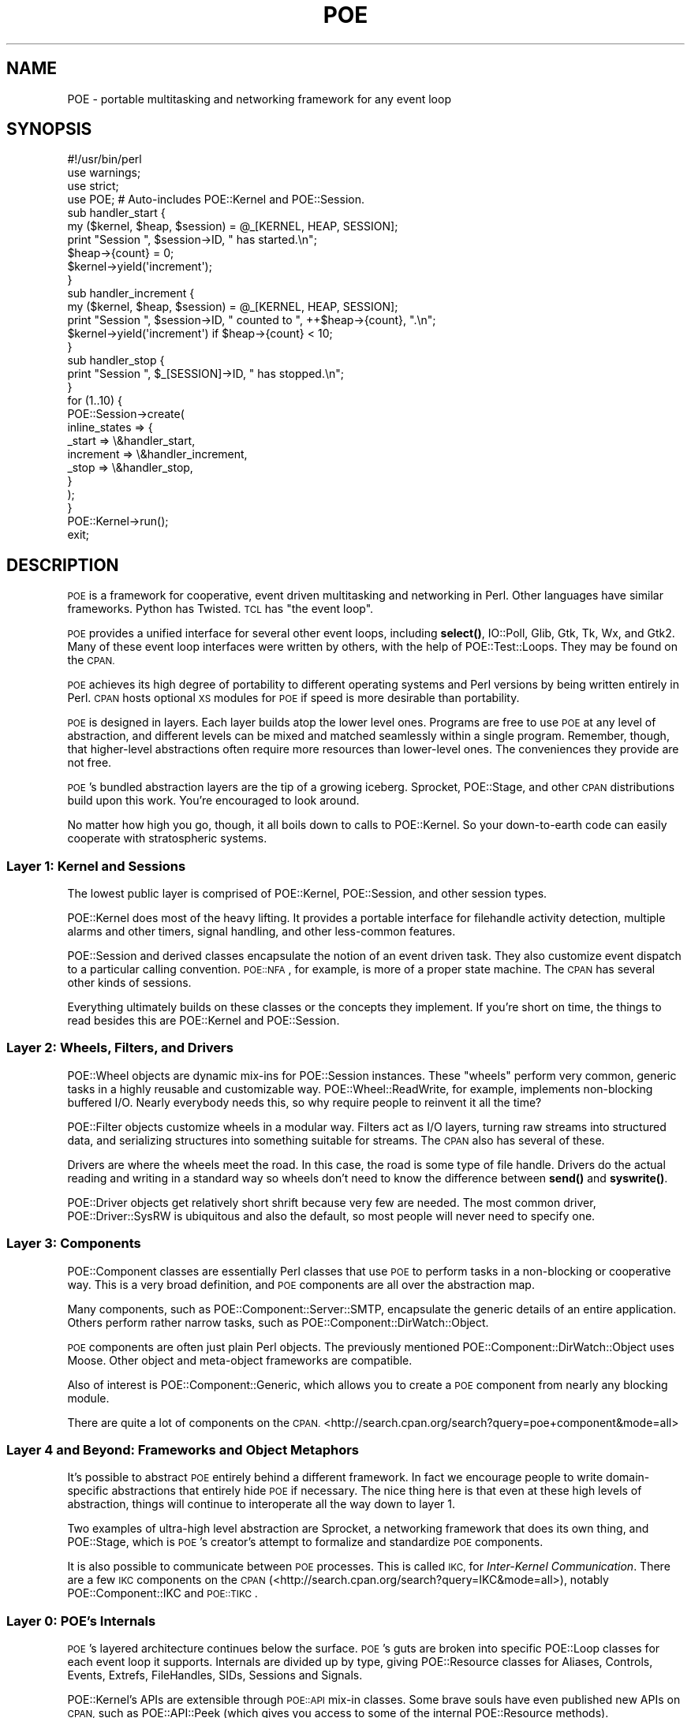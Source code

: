 .\" Automatically generated by Pod::Man 4.14 (Pod::Simple 3.40)
.\"
.\" Standard preamble:
.\" ========================================================================
.de Sp \" Vertical space (when we can't use .PP)
.if t .sp .5v
.if n .sp
..
.de Vb \" Begin verbatim text
.ft CW
.nf
.ne \\$1
..
.de Ve \" End verbatim text
.ft R
.fi
..
.\" Set up some character translations and predefined strings.  \*(-- will
.\" give an unbreakable dash, \*(PI will give pi, \*(L" will give a left
.\" double quote, and \*(R" will give a right double quote.  \*(C+ will
.\" give a nicer C++.  Capital omega is used to do unbreakable dashes and
.\" therefore won't be available.  \*(C` and \*(C' expand to `' in nroff,
.\" nothing in troff, for use with C<>.
.tr \(*W-
.ds C+ C\v'-.1v'\h'-1p'\s-2+\h'-1p'+\s0\v'.1v'\h'-1p'
.ie n \{\
.    ds -- \(*W-
.    ds PI pi
.    if (\n(.H=4u)&(1m=24u) .ds -- \(*W\h'-12u'\(*W\h'-12u'-\" diablo 10 pitch
.    if (\n(.H=4u)&(1m=20u) .ds -- \(*W\h'-12u'\(*W\h'-8u'-\"  diablo 12 pitch
.    ds L" ""
.    ds R" ""
.    ds C` ""
.    ds C' ""
'br\}
.el\{\
.    ds -- \|\(em\|
.    ds PI \(*p
.    ds L" ``
.    ds R" ''
.    ds C`
.    ds C'
'br\}
.\"
.\" Escape single quotes in literal strings from groff's Unicode transform.
.ie \n(.g .ds Aq \(aq
.el       .ds Aq '
.\"
.\" If the F register is >0, we'll generate index entries on stderr for
.\" titles (.TH), headers (.SH), subsections (.SS), items (.Ip), and index
.\" entries marked with X<> in POD.  Of course, you'll have to process the
.\" output yourself in some meaningful fashion.
.\"
.\" Avoid warning from groff about undefined register 'F'.
.de IX
..
.nr rF 0
.if \n(.g .if rF .nr rF 1
.if (\n(rF:(\n(.g==0)) \{\
.    if \nF \{\
.        de IX
.        tm Index:\\$1\t\\n%\t"\\$2"
..
.        if !\nF==2 \{\
.            nr % 0
.            nr F 2
.        \}
.    \}
.\}
.rr rF
.\" ========================================================================
.\"
.IX Title "POE 3"
.TH POE 3 "2020-02-01" "perl v5.32.0" "User Contributed Perl Documentation"
.\" For nroff, turn off justification.  Always turn off hyphenation; it makes
.\" way too many mistakes in technical documents.
.if n .ad l
.nh
.SH "NAME"
POE \- portable multitasking and networking framework for any event loop
.SH "SYNOPSIS"
.IX Header "SYNOPSIS"
.Vb 1
\&  #!/usr/bin/perl
\&
\&  use warnings;
\&  use strict;
\&
\&  use POE;  # Auto\-includes POE::Kernel and POE::Session.
\&
\&  sub handler_start {
\&    my ($kernel, $heap, $session) = @_[KERNEL, HEAP, SESSION];
\&    print "Session ", $session\->ID, " has started.\en";
\&    $heap\->{count} = 0;
\&    $kernel\->yield(\*(Aqincrement\*(Aq);
\&  }
\&
\&  sub handler_increment {
\&    my ($kernel, $heap, $session) = @_[KERNEL, HEAP, SESSION];
\&    print "Session ", $session\->ID, " counted to ", ++$heap\->{count}, ".\en";
\&    $kernel\->yield(\*(Aqincrement\*(Aq) if $heap\->{count} < 10;
\&  }
\&
\&  sub handler_stop {
\&    print "Session ", $_[SESSION]\->ID, " has stopped.\en";
\&  }
\&
\&  for (1..10) {
\&    POE::Session\->create(
\&      inline_states => {
\&        _start    => \e&handler_start,
\&        increment => \e&handler_increment,
\&        _stop     => \e&handler_stop,
\&      }
\&    );
\&  }
\&
\&  POE::Kernel\->run();
\&  exit;
.Ve
.SH "DESCRIPTION"
.IX Header "DESCRIPTION"
\&\s-1POE\s0 is a framework for cooperative, event driven multitasking and
networking in Perl.  Other languages have similar frameworks.  Python
has Twisted.  \s-1TCL\s0 has \*(L"the event loop\*(R".
.PP
\&\s-1POE\s0 provides a unified interface for several other event loops,
including \fBselect()\fR, IO::Poll, Glib, Gtk, Tk,
Wx, and Gtk2.  Many of these event loop interfaces were written
by others, with the help of POE::Test::Loops.  They may be found on
the \s-1CPAN.\s0
.PP
\&\s-1POE\s0 achieves its high degree of portability to different operating
systems and Perl versions by being written entirely in Perl.  \s-1CPAN\s0
hosts optional \s-1XS\s0 modules for \s-1POE\s0 if speed is more desirable than
portability.
.PP
\&\s-1POE\s0 is designed in layers.  Each layer builds atop the lower level
ones.  Programs are free to use \s-1POE\s0 at any level of abstraction, and
different levels can be mixed and matched seamlessly within a single
program.  Remember, though, that higher-level abstractions often
require more resources than lower-level ones.  The conveniences they
provide are not free.
.PP
\&\s-1POE\s0's bundled abstraction layers are the tip of a growing iceberg.
Sprocket, POE::Stage, and other \s-1CPAN\s0 distributions
build upon this work.  You're encouraged to look around.
.PP
No matter how high you go, though, it all boils down to calls to
POE::Kernel.  So your down-to-earth code can easily
cooperate with stratospheric systems.
.SS "Layer 1: Kernel and Sessions"
.IX Subsection "Layer 1: Kernel and Sessions"
The lowest public layer is comprised of POE::Kernel,
POE::Session, and other session types.
.PP
POE::Kernel does most of the heavy lifting.  It provides a portable
interface for filehandle activity detection, multiple alarms and other
timers, signal handling, and other less-common features.
.PP
POE::Session and derived classes encapsulate the notion of an event
driven task.  They also customize event dispatch to a particular
calling convention.  \s-1POE::NFA\s0, for example, is more of a proper state
machine.  The \s-1CPAN\s0 has several other kinds of sessions.
.PP
Everything ultimately builds on these classes or the concepts they
implement.  If you're short on time, the things to read besides this
are POE::Kernel and POE::Session.
.SS "Layer 2: Wheels, Filters, and Drivers"
.IX Subsection "Layer 2: Wheels, Filters, and Drivers"
POE::Wheel objects are dynamic mix-ins for POE::Session instances. These
\&\*(L"wheels\*(R" perform very common, generic tasks in a highly reusable and
customizable way.  POE::Wheel::ReadWrite, for
example, implements non-blocking buffered I/O.  Nearly everybody needs this,
so why require people to reinvent it all the time?
.PP
POE::Filter objects customize wheels in a modular way.  Filters act as
I/O layers, turning raw streams into structured data, and serializing
structures into something suitable for streams.  The \s-1CPAN\s0 also has several
of these.
.PP
Drivers are where the wheels meet the road.  In this case, the road is
some type of file handle.  Drivers do the actual reading and writing
in a standard way so wheels don't need to know the difference between
\&\fBsend()\fR and \fBsyswrite()\fR.
.PP
POE::Driver objects get relatively short shrift because very few are
needed.  The most common driver, POE::Driver::SysRW is ubiquitous and
also the default, so most people will never need to specify one.
.SS "Layer 3: Components"
.IX Subsection "Layer 3: Components"
POE::Component classes are essentially Perl classes that use \s-1POE\s0 to
perform tasks in a non-blocking or cooperative way.  This is a very
broad definition, and \s-1POE\s0 components are all over the abstraction map.
.PP
Many components, such as POE::Component::Server::SMTP, encapsulate the
generic details of an entire application.  Others perform rather
narrow tasks, such as POE::Component::DirWatch::Object.
.PP
\&\s-1POE\s0 components are often just plain Perl objects.  The previously
mentioned POE::Component::DirWatch::Object uses Moose.  Other object
and meta-object frameworks are compatible.
.PP
Also of interest is POE::Component::Generic, which allows you to create
a \s-1POE\s0 component from nearly any blocking module.
.PP
There are quite a lot of components on the \s-1CPAN.\s0  
<http://search.cpan.org/search?query=poe+component&mode=all>
.SS "Layer 4 and Beyond: Frameworks and Object Metaphors"
.IX Subsection "Layer 4 and Beyond: Frameworks and Object Metaphors"
It's possible to abstract \s-1POE\s0 entirely behind a different framework.
In fact we encourage people to write domain-specific abstractions that
entirely hide \s-1POE\s0 if necessary.  The nice thing here is that even at
these high levels of abstraction, things will continue to interoperate
all the way down to layer 1.
.PP
Two examples of ultra-high level abstraction are Sprocket, a networking
framework that does its own thing, and POE::Stage, which is \s-1POE\s0's
creator's attempt to formalize and standardize \s-1POE\s0 components.
.PP
It is also possible to communicate between \s-1POE\s0 processes.  This is called
\&\s-1IKC,\s0 for \fIInter-Kernel Communication\fR.  There are a few \s-1IKC\s0 components on
the \s-1CPAN\s0 (<http://search.cpan.org/search?query=IKC&mode=all>), notably
POE::Component::IKC and \s-1POE::TIKC\s0.
.SS "Layer 0: \s-1POE\s0's Internals"
.IX Subsection "Layer 0: POE's Internals"
\&\s-1POE\s0's layered architecture continues below the surface.  \s-1POE\s0's guts
are broken into specific POE::Loop classes for each event
loop it supports.  Internals are divided up by type, giving
POE::Resource classes for Aliases, Controls, Events,
Extrefs, FileHandles, SIDs, Sessions and Signals.
.PP
POE::Kernel's APIs are extensible through \s-1POE::API\s0 mix-in classes.
Some brave souls have even published new APIs on \s-1CPAN,\s0 such as
POE::API::Peek (which gives you access to some of the internal
POE::Resource methods).
.PP
By design, it's possible to implement new POE::Kernel guts by creating
another POE::Resource class.  One can then expose the functionality with
a new \s-1POE::API\s0 mix-in.
.SH "DOCUMENTATION ROADMAP"
.IX Header "DOCUMENTATION ROADMAP"
You're reading the main \s-1POE\s0 documentation.  It's the general entry
point to the world of \s-1POE.\s0  You already know this, however, so let's
talk about something more interesting.
.SS "Basic Features"
.IX Subsection "Basic Features"
\&\s-1POE\s0's basic features are documented mainly in POE::Kernel and
POE::Session.  Methods are documented in the classes that implement
them.  Broader concepts are covered in the most appropriate class, and
sometimes they are divided among classes that share in their
implementation.
.SS "Basic Usage"
.IX Subsection "Basic Usage"
Basic usage, even for \s-1POE\s0.pm, is documented in POE::Kernel.  That's
where most of \s-1POE\s0's work is done, and \s-1POE\s0.pm is little more than a
class loader.
.ie n .SS "@_[\s-1KERNEL, HEAP,\s0 etc.]"
.el .SS "\f(CW@_\fP[\s-1KERNEL, HEAP,\s0 etc.]"
.IX Subsection "@_[KERNEL, HEAP, etc.]"
Event handler calling conventions, that weird \f(CW@_[KERNEL, HEAP]\fR
stuff, is documented in POE::Session.  That's because POE::Session
implements the calling convention, and other session types often do it
differently.
.SS "Base Classes Document Common Features"
.IX Subsection "Base Classes Document Common Features"
The POE::Wheel, POE::Driver,
POE::Filter, and POE::Component base
classes describe what's common among each class.  It's a good idea to at
least skim the base class documentation since the subclasses tend not to
rehash the common things.
.PP
POE::Queue, POE::Resource, and POE::Loop document the
concepts and sometimes the standard interfaces behind multiple
subclasses.  You're encouraged to have a look.
.SS "Helper Classes"
.IX Subsection "Helper Classes"
\&\s-1POE\s0 includes some helper classes for portability.  POE::Pipe, and its
subclasses POE::Pipe::OneWay and POE::Pipe::TwoWay are portable pipes.
.SS "Event Loop Bridges"
.IX Subsection "Event Loop Bridges"
POE::Loop documents and specifies the interface for all of \s-1POE\s0's event
loop bridges.  The individual classes may document specific details,
but generally they adhere to the spec strongly enough that they don't
need to.
.PP
Many of the existing POE::Loop bridges provided in \s-1POE\s0's base
distribution will move out to separate distributions shortly.  The
documentation will probably remain the same, however.
.SS "POE::Queue and POE::Queue::Array"
.IX Subsection "POE::Queue and POE::Queue::Array"
\&\s-1POE\s0's event queue is basically a priority heap implemented as an
ordered array.  POE::Queue documents the standard interface for \s-1POE\s0
event queues, and POE::Queue::Array implements the ordered array
queue.  Tony Cook has released POE::XS::Queue::Array, which is a
drop-in C replacement for POE::Queue::Array.  You might give it a try
if you need more performance.  \s-1POE\s0's event queue is some of the
hottest code in the system.
.SS "This Section Isn't Complete"
.IX Subsection "This Section Isn't Complete"
Help organize the documentation.  Obviously we can't think of
everything.  We're well aware of this and welcome audience
participation.
.SS "See \s-1SEE ALSO\s0"
.IX Subsection "See SEE ALSO"
Wherever possible, the \s-1SEE ALSO\s0 section will cross-reference one
module to related ones.
.SS "Don't Forget the Web"
.IX Subsection "Don't Forget the Web"
Finally, there are many \s-1POE\s0 resources on the web.  The \s-1CPAN\s0 contains a
growing number of \s-1POE\s0 modules.  <http://poe.perl.org/> hosts \s-1POE\s0's
wiki, which includes tutorials, an extensive set of examples,
documentation, and more.  Plus it's a wiki, so you can trivially pitch
in your two cents.
.SH "SYSTEM REQUIREMENTS"
.IX Header "SYSTEM REQUIREMENTS"
\&\s-1POE\s0's basic requirements are rather light.  Most are included with
modern versions of Perl, and the rest (if any) should be generally
portable by now.
.PP
Time::HiRes is highly recommended, even for older Perls that don't
include it.  \s-1POE\s0 will work without it, but alarms and other features will be
much more accurate if it's included. POE::Kernel will use Time::HiRes
automatically if it's available.
.PP
POE::Filter::Reference needs a module to serialize data for transporting
it across a network.  It will use Storable, FreezeThaw, \s-1YAML\s0, or
some other package with \fBfreeze()\fR and \fBthaw()\fR methods.  It can also use
Compress::Zlib to conserve bandwidth and reduce latency over slow links, but
it's not required.
.PP
If you want to write web servers, you'll need to install libwww-perl, which
requires libnet.  This is a small world of modules that includes
HTTP::Status, HTTP::Request,
HTTP::Date, and HTTP::Response.  They are
generally good to have, and modern versions of Perl even include them.
.PP
Programs that use POE::Wheel::Curses will of course
require the Curses module, which in turn requires some sort of
curses library.
.PP
If you're using \s-1POE\s0 with Tk, you'll need Tk installed.
.PP
And other obvious things.  Let us know if we've overlooked a
non-obvious detail.
.SH "COMPATIBILITY ISSUES"
.IX Header "COMPATIBILITY ISSUES"
One of \s-1POE\s0's design goals is to be as portable as possible.  That's
why it's written in \*(L"Plain Perl\*(R".  \s-1XS\s0 versions of \s-1POE\s0 modules are
available as third-party distributions.  Parts of \s-1POE\s0 that require
nonstandard libraries are optional, and not having those libraries
should not prevent \s-1POE\s0 from installing.
.PP
Despite Chris Williams' efforts, we can't test \s-1POE\s0 everywhere.  Please
see the \s-1GETTING HELP\s0 section if you run into a problem.
.PP
\&\s-1POE\s0 is expected to work on most forms of \s-1UNIX,\s0 including FreeBSD,
MacOS X, Linux, Solaris.  Maybe even \s-1AIX\s0 and \s-1QNX,\s0 but we're not sure.
.PP
\&\s-1POE\s0 is also tested on Windows \s-1XP,\s0 using the latest version of
ActiveState, Strawberry and Cygwin Perl.  \s-1POE\s0 is fully supported with
Strawberry Perl, as it's included in the Strawberry distribution.
.PP
\&\s-1OS/2\s0 and MacOS 9 have been reported to work in the past, but nobody
seems to be testing there anymore.  Reports and patches are still
welcome.
.PP
Past versions of \s-1POE\s0 have been tested with Perl versions as far back
as 5.6.2 and as recent as \*(L"blead\*(R", today's development build.  We
can no longer guarantee each release will work everywhere, but we will
be happy to work with you if you need special support for a really old
system. You can always use older \s-1POE\s0 releases that works on your version,
please check BackPAN <http://backpan.perl.org/authors/id/R/RC/RCAPUTO/>.
.PP
\&\s-1POE\s0's quality is due in large part to the fine work of Chris Williams
and the other \s-1CPAN\s0 testers.  They have dedicated resources towards
ensuring \s-1CPAN\s0 distributions pass their own tests, and we watch their
reports religiously.  You can, too.  The latest \s-1POE\s0 test reports can
be found at <http://cpantesters.org/distro/P/POE.html>.
.PP
Thanks also go out to Benjamin Smith and the 2006 Google Summer of
Code.  Ben was awarded a grant to improve \s-1POE\s0's test suite, which he
did admirably.
.SS "Windows Issues"
.IX Subsection "Windows Issues"
\&\s-1POE\s0 seems to work very nicely with Perl compiled for Cygwin.  If you
must use ActiveState Perl, please use the absolute latest version.
ActiveState Perl's compatibility fluctuates from one build to another,
so we tend not to support older releases.
.PP
Windows and ActiveState Perl are considered an esoteric platform due
to the complex interactions between various versions.  \s-1POE\s0 therefore
relies on user feedback and support here.
.PP
A number of people have helped bring \s-1POE\s0's Windows support this far,
through contributions of time, patches, and other resources.  Some of
them are: Sean Puckett, Douglas Couch, Andrew Chen, Uhlarik Ondoej,
Nick Williams, and Chris Williams (no relation).
.SS "Linux/Unix Issues"
.IX Subsection "Linux/Unix Issues"
\fIpty woes\fR
.IX Subsection "pty woes"
.PP
Some distributions chose to not completely setup the pseudo-tty
support. This is needed for POE::Wheel::Run to interact with the
subprocess. If you see something like this while running \f(CW\*(C`make test\*(C'\fR
please look at your distribution's documentation on how to fix it. For
example, on Debian-based systems the solution was to execute 
\&\*(L"sudo apt-get install udev\*(R".
.PP
.Vb 8
\&  t/30_loops/io_poll/wheel_run.t ..................... 1/99
\&  pty_allocate(nonfatal): posix_openpt(): No such file or directory at /usr/local/lib/perl/5.10.0/IO/Pty.pm line 24.
\&  ...
\&  Cannot open a pty at /home/apoc/poe/blib/lib/POE/Wheel/Run.pm line 251
\&  Compilation failed in require at t/30_loops/io_poll/wheel_run.t line 24.
\&  # Looks like you planned 99 tests but ran 5.
\&  # Looks like your test exited with 22 just after 5.
\&  t/30_loops/io_poll/wheel_run.t ..................... Dubious, test returned 22 (wstat 5632, 0x1600)
.Ve
.SS "Other Compatibility Issues"
.IX Subsection "Other Compatibility Issues"
None currently known.  See \s-1GETTING HELP\s0 below if you've run into
something.
.SH "GETTING HELP"
.IX Header "GETTING HELP"
\&\s-1POE\s0's developers take pride in its quality.  If you encounter a
problem, please let us know.
.SS "\s-1POE\s0's Request Tracker"
.IX Subsection "POE's Request Tracker"
You're welcome to e\-mail questions and bug reports to
<bug\-POE@rt.cpan.org>.  This is not a realtime support channel,
though.  If you need a more immediate response, try one of the methods
below.
.SS "\s-1POE\s0's Mailing List"
.IX Subsection "POE's Mailing List"
\&\s-1POE\s0 has a dedicated mailing list where developers and users discuss
the software and its use.  You're welcome to join us.  Send an e\-mail
to <poe\-help@perl.org> for subscription instructions.  The subject and
message body are ignored.
.SS "\s-1POE\s0's Web Site"
.IX Subsection "POE's Web Site"
<http://poe.perl.org> contains recent information, tutorials, and
examples.  It's also a wiki, so people are invited to share tips and
code snippets there as well.
.SS "\s-1POE\s0's Source Code"
.IX Subsection "POE's Source Code"
The following command will fetch the most current version of \s-1POE\s0 into
the \*(L"poe\*(R" subdirectory:
.PP
.Vb 1
\&  git clone https://github.com/rcaputo/poe.git
.Ve
.SS "SourceForge"
.IX Subsection "SourceForge"
http://sourceforge.net/projects/poe/ is \s-1POE\s0's project page.
.SS "Internet Relay Chat (\s-1IRC\s0)"
.IX Subsection "Internet Relay Chat (IRC)"
irc.perl.org channel #poe is an informal place to waste some time and
maybe even discuss Perl and \s-1POE.\s0  Consider an \s-1SSH\s0 relay if your
workplace frowns on \s-1IRC.\s0  But only if they won't fire you if you're
caught.
.SS "Personal Support"
.IX Subsection "Personal Support"
Unfortunately we don't have resources to provide free one-on-one
personal support anymore.  We'll do it for a fee, though.  Send Rocco
an e\-mail via his \s-1CPAN\s0 address.
.SH "SEE ALSO"
.IX Header "SEE ALSO"
Broken down by abstraction layer.
.SS "Layer 1"
.IX Subsection "Layer 1"
POE::Kernel, POE::Session, \s-1POE::NFA\s0
.SS "Layer 2"
.IX Subsection "Layer 2"
POE::Wheel, POE::Wheel::Curses, POE::Wheel::FollowTail,
POE::Wheel::ListenAccept, POE::Wheel::ReadLine, POE::Wheel::ReadWrite,
POE::Wheel::Run, POE::Wheel::SocketFactory
.PP
POE::Driver, POE::Driver::SysRW
.PP
POE::Filter, POE::Filter::Block, POE::Filter::Grep,
POE::Filter::HTTPD, POE::Filter::Line, POE::Filter::Map,
POE::Filter::RecordBlock, POE::Filter::Reference,
POE::Filter::Stackable, POE::Filter::Stream
.SS "Layer 3"
.IX Subsection "Layer 3"
POE::Component, POE::Component::Client::TCP,
POE::Component::Server::TCP
.SS "Layer 0"
.IX Subsection "Layer 0"
POE::Loop, POE::Loop::Event, POE::Loop::Gtk, POE::Loop::IO_Poll,
POE::Loop::Select, POE::Loop::Tk
.PP
POE::Queue, POE::Queue::Array
.PP
POE::Resource, POE::Resource::Aliases, POE::Resource::Events,
POE::Resource::Extrefs, POE::Resource::FileHandles,
POE::Resource::SIDs, POE::Resource::Sessions, POE::Resource::Signals
.SS "Helpers"
.IX Subsection "Helpers"
POE::Pipe, POE::Pipe::OneWay, POE::Pipe::TwoWay
.SS "Home Page"
.IX Subsection "Home Page"
http://poe.perl.org/
.SS "Bug Tracker"
.IX Subsection "Bug Tracker"
https://rt.cpan.org/Dist/Display.html?Status=Active&Queue=POE
.SS "Repositories and Changes"
.IX Subsection "Repositories and Changes"
You can browse the \s-1POE\s0 source and complete change logs at
https://github.com/rcaputo/poe. It also provides an \s-1RSS\s0
news feed for those who want to follow development in
near-realtime.
.SS "Other Resources"
.IX Subsection "Other Resources"
https://metacpan.org/module/POE
.PP
http://search.cpan.org/dist/POE
.SH "AUTHORS & COPYRIGHT"
.IX Header "AUTHORS & COPYRIGHT"
\&\s-1POE\s0 is the combined effort of quite a lot of people.  This is an
incomplete list of some early contributors.  A more complete list can
be found in \s-1POE\s0's change log.
.IP "Ann Barcomb" 2
.IX Item "Ann Barcomb"
Ann Barcomb is <kudra@domaintje.com>, aka \f(CW\*(C`kudra\*(C'\fR.  Ann contributed
large portions of POE::Simple and the code that became the ReadWrite
support in POE::Component::Server::TCP.  Her ideas also inspired
Client::TCP component, introduced in version 0.1702.
.IP "Artur Bergman" 2
.IX Item "Artur Bergman"
Artur Bergman is <sky@cpan.org>.  He contributed many hours' work into
\&\s-1POE\s0 and quite a lot of ideas.  Years later, I decide he's right and
actually implement them.
.Sp
Artur is the author of Filter::HTTPD and Filter::Reference, as well as
bits and pieces throughout \s-1POE.\s0  His feedback, testing, design and
inspiration have been instrumental in making \s-1POE\s0 what it is today.
.Sp
Artur is investing his time heavily into perl 5's iThreads and \s-1PONIE\s0
at the moment.  This project has far-reaching implications for \s-1POE\s0's
future.
.IP "Jos Boumans" 2
.IX Item "Jos Boumans"
Jos Boumans is <kane@cpan.org>, aka \f(CW\*(C`kane\*(C'\fR.  Jos is a major driving
force behind the POE::Simple movement and has helped inspire the
POE::Components for \s-1TCP\s0 clients and servers.
.IP "Matt Cashner" 2
.IX Item "Matt Cashner"
Matt Cashner is <sungo@pobox.com>, aka \f(CW\*(C`sungo\*(C'\fR.  Matt is one of \s-1POE\s0's
core developers.  He's spearheaded the movement to simplify \s-1POE\s0 for
new users, flattening the learning curve and making the system more
accessible to everyone.  He uses the system in mission critical
applications, folding feedback and features back into the distribution
for everyone's enjoyment.
.IP "Andrew Chen" 2
.IX Item "Andrew Chen"
Andrew Chen is <achen\-poe@micropixel.com>.  Andrew is the resident
POE/Windows guru.  He contributes much needed testing for Solaris on
the \s-1SPARC\s0 and Windows on various Intel platforms.
.IP "Douglas Couch" 2
.IX Item "Douglas Couch"
Douglas Couch is <dscouch@purdue.edu>.  Douglas helped port and
maintain \s-1POE\s0 for Windows early on.
.IP "Jeffrey Goff" 2
.IX Item "Jeffrey Goff"
Jeffrey Goff is <jgoff@blackboard.com>.  Jeffrey is the author of
several \s-1POE\s0 modules, including a tokenizing filter and a component for
managing user information, PoCo::UserBase.  He's also co-author of \*(L"A
Beginner's Introduction to \s-1POE\*(R"\s0 at www.perl.com.
.IP "Philip Gwyn" 2
.IX Item "Philip Gwyn"
Philip Gwyn is <gwynp@artware.qc.ca>.  He extended the Wheels I/O
abstraction to support hot-swappable filters, and he eventually
convinced Rocco that unique session and kernel IDs were a good thing.
.Sp
Philip also enhanced POE::Filter::Reference to
support different serialization methods.  He has also improved \s-1POE\s0's quality
by finding and fixing several bugs.  He provided \s-1POE\s0 a much needed code
review around version 0.06.
.Sp
Lately, Philip tracked down the race condition in signal handling and
fixed it with the signal pipe.
.IP "Arnar M. Hrafnkelsson" 2
.IX Item "Arnar M. Hrafnkelsson"
Arnar is <addi@umich.edu>.  Addi tested \s-1POE\s0 and POE::Component::IRC on
Windows, finding bugs and testing fixes.  He appears throughout the Changes
file.  He has also written \*(L"cpoe\*(R", which is a POE-like library for C.
.IP "Dave Paris" 2
.IX Item "Dave Paris"
Dave Paris is <dparis@w3works.com>.  Dave tested and benchmarked \s-1POE\s0
around version 0.05, discovering some subtle (and not so subtle)
timing problems.  The pre-forking server sample was his idea.
Versions 0.06 and later scaled to higher loads because of his work.
He has contributed a lot of testing and feedback, much of which is
tagged in the Changes file as a\-mused.  The man is scarily good at
testing and troubleshooting.
.IP "Dieter Pearcey" 2
.IX Item "Dieter Pearcey"
Dieter Pearcey is <dieter@bullfrog.perlhacker.org>.  He goes by several
Japanese nicknames.  Dieter's current area of expertise is in Wheels and
Filters.  He greatly improved POE::Wheel::FollowTail, and his Filter
contributions include the basic Block filter, as well as Stackable,
RecordBlock, Grep and Map.
.IP "Plixer International" 2
.IX Item "Plixer International"
Plixer International is at <http://plixer.com/>.  Their sponsorship
has helped \s-1POE 1.300\s0 and beyond be significantly more robust using
iThreads, especially when using \fBfork()\fR in Windows.
.IP "Robert Seifer" 2
.IX Item "Robert Seifer"
Robert Seifer is <e\-mail unknown>.  He rotates \s-1IRC\s0 nicknames
regularly.
.Sp
Robert contributed entirely too much time, both his own and his
computers, towards the detection and eradication of a memory
corruption bug that \s-1POE\s0 tickled in earlier Perl versions.  In the end,
his work produced a simple compile-time hack that worked around a
problem relating to anonymous subs, scope and @{} processing.
.IP "Matt Sergeant" 2
.IX Item "Matt Sergeant"
Matt contributed \f(CW\*(C`POE::Kernel::Poll\*(C'\fR, a more efficient way to watch
multiple files than \fBselect()\fR.  It's since been moved to
POE::Loop::IO_Poll.
.IP "Richard Soderberg" 2
.IX Item "Richard Soderberg"
Richard Soderberg is <poe@crystalflame.net>, aka \f(CW\*(C`coral\*(C'\fR.  Richard is
a collaborator on several side projects involving \s-1POE.\s0  His work
provides valuable testing and feedback from a user's point of view.
.IP "Dennis Taylor" 2
.IX Item "Dennis Taylor"
Dennis Taylor is <dennis@funkplanet.com>.  Dennis has been testing,
debugging and patching bits here and there, such as Filter::Line which
he improved by leaps in 0.1102.  He's also the author of
POE::Component::IRC, the widely popular POE-based successor to his
wildly popular Net::IRC library.
.IP "David Davis" 2
.IX Item "David Davis"
David Davis, aka Xantus is <xantus@cpan.org>.  David contributed patches
to the \s-1HTTPD\s0 filter, and added \s-1CALLER_STATE\s0 to POE::Session.  He is the
author of Sprocket, a networking framework built on \s-1POE.\s0
.IP "Others?" 2
.IX Item "Others?"
Please contact the author if you've been forgotten and would like to
be included here.
.SS "Author"
.IX Subsection "Author"
.IP "Rocco Caputo" 2
.IX Item "Rocco Caputo"
Rocco Caputo is <rcaputo@cpan.org>.  \s-1POE\s0 is his brainchild.  He wishes
to thank you for your interest, and he has more thanks than he can
count for all the people who have contributed.  \s-1POE\s0 would not be
nearly as cool without you.
.Sp
Except where otherwise noted, \s-1POE\s0 is Copyright 1998\-2013 Rocco Caputo.
All rights reserved.  \s-1POE\s0 is free software; you may redistribute it
and/or modify it under the same terms as Perl itself.
.PP
Thank you for reading!
